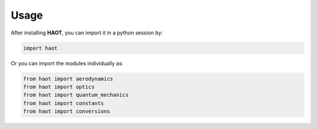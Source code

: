 Usage
=====

After installing **HAOT**, you can import it in a python session by:

.. code::

    import haot

Or you can import the modules individually as:

.. code::

   from haot import aerodynamics
   from haot import optics 
   from haot import quantum_mechanics 
   from haot import constants
   from haot import conversions
